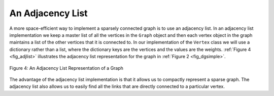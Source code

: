 ..  Copyright (C)  Brad Miller, David Ranum
    This work is licensed under the Creative Commons Attribution-NonCommercial-ShareAlike 4.0 International License. To view a copy of this license, visit http://creativecommons.org/licenses/by-nc-sa/4.0/.


An Adjacency List
~~~~~~~~~~~~~~~~~

A more space-efficient way to implement a sparsely connected graph is to
use an adjacency list. In an adjacency list implementation we keep a
master list of all the vertices in the ``Graph`` object and then each vertex
object in the graph maintains a list of the other vertices that it is
connected to. In our implementation of the ``Vertex`` class we will use
a dictionary rather than a list, where the dictionary keys are the
vertices and the values are the weights. :ref:`Figure 4 <fig_adjlist>`
illustrates the adjacency list representation for the graph in
:ref:`Figure 2 <fig_dgsimple>`.

.. _fig_adjlist:

.. figure:: Figures/adjlist.png
   :align: center

   Figure 4: An Adjacency List Representation of a Graph

The advantage of the adjacency list implementation is that it allows us
to compactly represent a sparse graph. The adjacency list also allows us
to easily find all the links that are directly connected to a particular
vertex.

